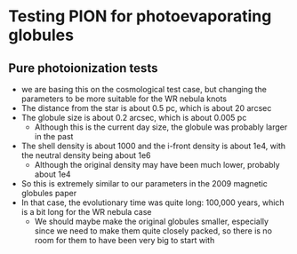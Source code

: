 * Testing PION for photoevaporating globules

** Pure photoionization tests
- we are basing this on the cosmological test case, but changing the parameters to be more suitable for the WR nebula knots
- The distance from the star is about 0.5 pc, which is about 20 arcsec
- The globule size is about 0.2 arcsec, which is about 0.005 pc
  - Although this is the current day size, the globule was probably larger in the past
- The shell density is about 1000 and the i-front density is about 1e4, with the neutral density being about 1e6
  - Although the original density may have been much lower, probably about 1e4
- So this is extremely similar to our parameters in the 2009 magnetic globules paper
- In that case, the evolutionary time was quite long: 100,000 years, which is a bit long for the WR nebula case
  - We should maybe make the original globules smaller, especially since we need to make them quite closely packed, so there is no room for them to have been very big to start with
